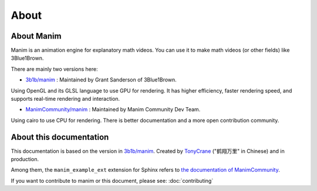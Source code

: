 About
=====

About Manim
-----------

Manim is an animation engine for explanatory math videos. 
You can use it to make math videos (or other fields) like 3Blue1Brown.

There are mainly two versions here:

- `3b1b/manim <https://github.com/3b1b/manim>`_ : Maintained by Grant Sanderson of 3Blue1Brown.

Using OpenGL and its GLSL language to use GPU for rendering. It has higher efficiency, 
faster rendering speed, and supports real-time rendering and interaction.

- `ManimCommunity/manim <https://github.com/ManimCommunity/manim>`_ : Maintained by Manim Community Dev Team.

Using cairo to use CPU for rendering. There is better documentation and 
a more open contribution community.

About this documentation
------------------------

This documentation is based on the version in `3b1b/manim <https://github.com/3b1b/manim>`_. 
Created by `TonyCrane <https://github.com/TonyCrane>`_ ("鹤翔万里" in Chinese) and in production.

Among them, the ``manim_example_ext`` extension for Sphinx refers to 
`the documentation of ManimCommunity <https://docs.manim.community/>`_.

If you want to contribute to manim or this document, please see: :doc:`contributing`